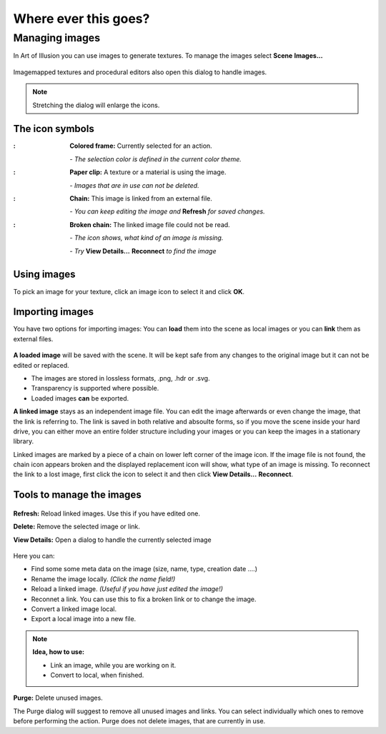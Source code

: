 
Where ever this goes?
#####################

.. |arrR| image:: text_icon/arrow_right.png
   :height: 10px


Managing images
****************
In Art of Illusion you can use images to generate textures. To manage the images select  **Scene** |arrR| **Images...**

.. figure:: managing_images/manage_images.png

Imagemapped textures and procedural editors also open this dialog to handle images.

.. note:: Stretching the dialog will enlarge the icons.

The icon symbols
================

.. |selectedimg| image:: managing_images/selected.png

.. |selectedtxt| replace:: **Colored frame:** Currently selected for an action.
   *- The selection color is defined in the current color theme.*
   
.. |usedimg| image:: managing_images/used.png
   
.. |usedtxt| replace:: **Paper clip:** A texture or a material is using the image.
   |*- Images that are in use can not be deleted.*
  
.. |linkedimg| image:: managing_images/linked.png
   
.. |linkedtxt| replace:: **Chain:** This image is linked from an external file.
   *- You can keep editing the file and **Refresh** for changes*
 
.. |brokenimg| image:: managing_images/broken.png
   
.. |brokentxt| replace:: **Broken chain:** The linked image file could not be read.
   *- The icon shows, what kind of an image is missing.*
   *- Try **View Details &rarr; Reconnect** to find the image*

.. comment:: I tried to use list-table here, but I did not look right
             This is closer and is shows with single linebreaks, but 
             unfortunately it add the colon after every image.
   
:|selectedimg|: **Colored frame:** Currently selected for an action.

                *- The selection color is defined in the current color theme.*

:|usedimg|:     **Paper clip:** A texture or a material is using the image.

                *- Images that are in use can not be deleted.*
  
:|linkedimg|:   **Chain:** This image is linked from an external file.

                *- You can keep editing the image and* **Refresh** *for saved changes.*

:|brokenimg|:   **Broken chain:** The linked image file could not be read.

                *- The icon shows, what kind of an image is missing.*

                *- Try* **View Details...** |arrR| **Reconnect** *to find the image*

Using images
============

To pick an image for your texture, click an image icon to select it and click **OK**. 

Importing images
================

You have two options for importing images: You can **load** them into the scene as local images or you can **link** them as external files.

.. figure:: managing_images/load_or_link.png

**A loaded image** will be saved with the scene. It will be kept safe from any changes to the original image but it can not be edited or replaced. 

- The images are stored in lossless formats, .png, .hdr or .svg.
- Transparency is supported where possible.
- Loaded images **can** be exported.


**A linked image** stays as an independent image file. You can edit the image afterwards or even change the image, that the link is referring to. The link is saved in both relative and absoulte forms, so if you move the scene inside your hard drive, you can either move an entire folder structure including your images or you can keep the images in a stationary library. 

Linked images are marked by a piece of a chain on lower left corner of the image icon. If the image file is not found, the chain icon appears broken and the displayed replacement icon will show, what type of an image is missing. To reconnect the link to a lost image, first click the icon to select it and then click **View Details...** |arrR| **Reconnect**. 

Tools to manage the images
==========================

.. figure:: managing_images/image_tools.png

**Refresh:** Reload linked images. Use this if you have edited one.

**Delete:** Remove the selected image or link.

**View Details:** Open a dialog to handle the currently selected image

.. figure:: managing_images/image_details.png

Here you can:

- Find some some meta data on the image (size, name, type, creation date ....)
- Rename the image locally. *(Click the name field!)*
- Reload a linked image. *(Useful if you have just edited the image!)*
- Reconnet a link. You can use this to fix a broken link or to change the image.
- Convert a linked image local.
- Export a local image into a new file.


.. note:: **Idea, how to use:**

 - Link an image, while you are working on it.
 - Convert to local, when finished.

.. figure:: managing_images/purge_dialog.png
   :align: right

**Purge:** Delete unused images. 

The Purge dialog will suggest to remove all unused images and links. You can select individually which ones to remove before performing the action. Purge does not delete images, that are currently in use.


